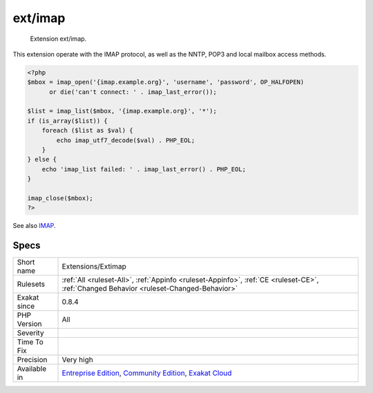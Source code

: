 .. _extensions-extimap:

.. _ext-imap:

ext/imap
++++++++

  Extension ext/imap.

This extension operate with the IMAP protocol, as well as the NNTP, POP3 and local mailbox access methods.

.. code-block:: php
   
   <?php
   $mbox = imap_open('{imap.example.org}', 'username', 'password', OP_HALFOPEN)
         or die('can't connect: ' . imap_last_error());
   
   $list = imap_list($mbox, '{imap.example.org}', '*');
   if (is_array($list)) {
       foreach ($list as $val) {
           echo imap_utf7_decode($val) . PHP_EOL;
       }
   } else {
       echo 'imap_list failed: ' . imap_last_error() . PHP_EOL;
   }
   
   imap_close($mbox);
   ?>

See also `IMAP <http://www.php.net/imap>`_.


Specs
_____

+--------------+-----------------------------------------------------------------------------------------------------------------------------------------------------------------------------------------+
| Short name   | Extensions/Extimap                                                                                                                                                                      |
+--------------+-----------------------------------------------------------------------------------------------------------------------------------------------------------------------------------------+
| Rulesets     | :ref:`All <ruleset-All>`, :ref:`Appinfo <ruleset-Appinfo>`, :ref:`CE <ruleset-CE>`, :ref:`Changed Behavior <ruleset-Changed-Behavior>`                                                  |
+--------------+-----------------------------------------------------------------------------------------------------------------------------------------------------------------------------------------+
| Exakat since | 0.8.4                                                                                                                                                                                   |
+--------------+-----------------------------------------------------------------------------------------------------------------------------------------------------------------------------------------+
| PHP Version  | All                                                                                                                                                                                     |
+--------------+-----------------------------------------------------------------------------------------------------------------------------------------------------------------------------------------+
| Severity     |                                                                                                                                                                                         |
+--------------+-----------------------------------------------------------------------------------------------------------------------------------------------------------------------------------------+
| Time To Fix  |                                                                                                                                                                                         |
+--------------+-----------------------------------------------------------------------------------------------------------------------------------------------------------------------------------------+
| Precision    | Very high                                                                                                                                                                               |
+--------------+-----------------------------------------------------------------------------------------------------------------------------------------------------------------------------------------+
| Available in | `Entreprise Edition <https://www.exakat.io/entreprise-edition>`_, `Community Edition <https://www.exakat.io/community-edition>`_, `Exakat Cloud <https://www.exakat.io/exakat-cloud/>`_ |
+--------------+-----------------------------------------------------------------------------------------------------------------------------------------------------------------------------------------+


